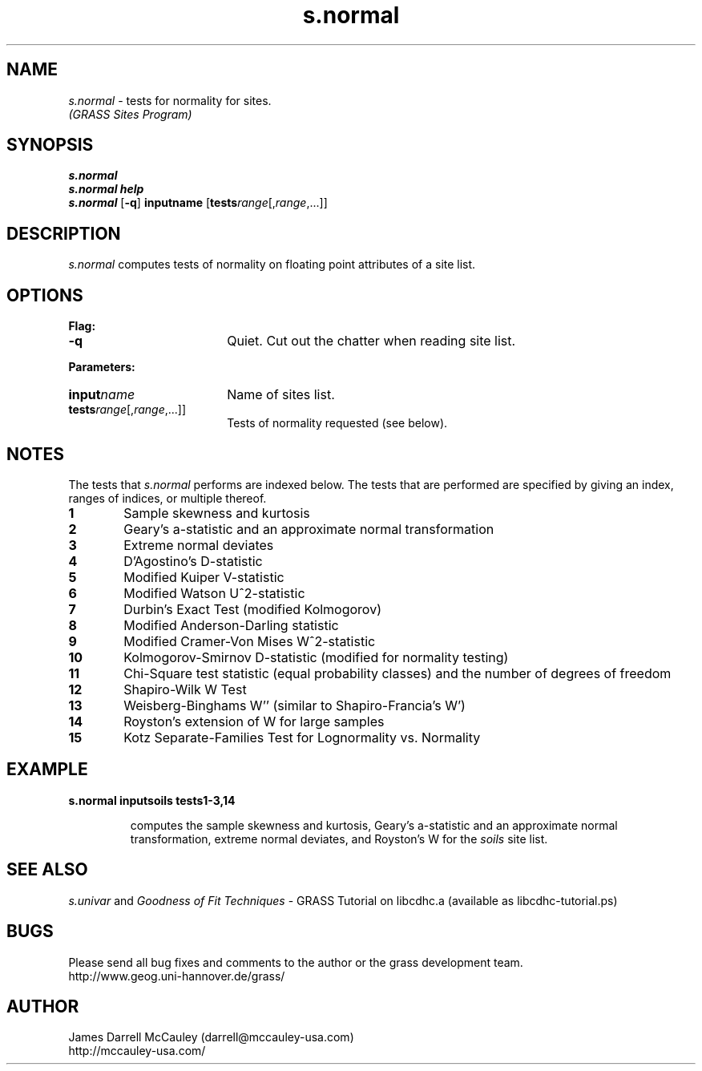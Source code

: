 .TH s.normal
.SH NAME
\fIs.normal\fR \- tests for normality for sites.
.br
.I (GRASS Sites Program)
.SH SYNOPSIS
\fBs.normal\fR
.br
\fBs.normal help\fR
.br
\fBs.normal \fR[\fB-q\fR] \fBinput\*=name\fR 
[\fBtests\*=\fIrange\fR[,\fIrange\fR,...]]
.SH DESCRIPTION
.I s.normal
computes tests of normality on floating point attributes of a site list.
.SH OPTIONS
\fBFlag:\fR
.IP \fB-q\fR 18
Quiet. Cut out the chatter when reading site list.
.LP
\fBParameters:\fR
.IP \fBinput\*=\fIname\fR 18
Name of sites list.
.IP \fBtests\*=\fIrange\fR[,\fIrange\fR,...]] 18
Tests of normality requested (see below).
.SH NOTES
The tests that
.I s.normal
performs are indexed below.
The tests that are performed are 
specified by giving an index, ranges
of indices, or multiple thereof. 
.LP
.IP \fB1\fR 6
Sample skewness and kurtosis
.IP \fB2\fR 6
Geary's a-statistic and an approximate normal transformation
.IP \fB3\fR 6
Extreme normal deviates
.IP \fB4\fR 6
D'Agostino's D-statistic 
.IP \fB5\fR 6
Modified Kuiper V-statistic 
.IP \fB6\fR 6
Modified Watson U^2-statistic 
.IP \fB7\fR 6
Durbin's Exact Test (modified Kolmogorov)
.IP \fB8\fR 6
Modified Anderson-Darling statistic 
.IP \fB9\fR 6
Modified Cramer-Von Mises W^2-statistic 
.IP \fB10\fR 6
Kolmogorov-Smirnov D-statistic (modified for normality testing)
.IP \fB11\fR 6
Chi-Square test statistic (equal probability classes) and 
the number of degrees of freedom
.IP \fB12\fR 6
Shapiro-Wilk W Test
.IP \fB13\fR 6
Weisberg-Binghams W'' (similar to Shapiro-Francia's W')
.IP \fB14\fR 6
Royston's extension of W for large samples
.IP \fB15\fR 6
Kotz Separate-Families Test for Lognormality vs. Normality
.SH EXAMPLE
\fBs.normal input\*=soils tests\*=1-3,14\fR
.LP
.RS
computes the
sample skewness and kurtosis,
Geary's a-statistic and an approximate normal transformation,
extreme normal deviates, and Royston's W 
for the \fIsoils\fR site list.
.RE
.SH SEE ALSO
.I s.univar
and
\fIGoodness of Fit Techniques\fR \- 
GRASS Tutorial on libcdhc.a
(available as libcdhc-tutorial.ps)
.SH BUGS
Please send all bug fixes and comments to the author
or the grass development team.
.if n .br 
http://www.geog.uni-hannover.de/grass/
.SH AUTHOR
James Darrell McCauley (darrell@mccauley-usa.com)
.if n .br 
http://mccauley-usa.com/
